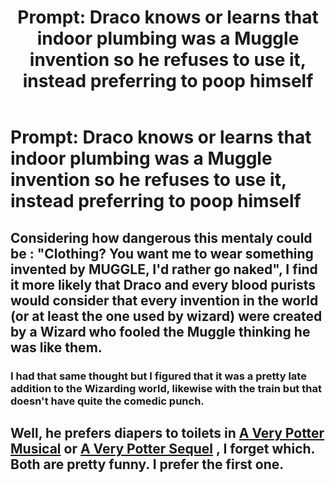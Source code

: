 #+TITLE: Prompt: Draco knows or learns that indoor plumbing was a Muggle invention so he refuses to use it, instead preferring to poop himself

* Prompt: Draco knows or learns that indoor plumbing was a Muggle invention so he refuses to use it, instead preferring to poop himself
:PROPERTIES:
:Author: Double-Portion
:Score: 0
:DateUnix: 1555791821.0
:DateShort: 2019-Apr-21
:FlairText: Prompt
:END:

** Considering how dangerous this mentaly could be : "Clothing? You want me to wear something invented by MUGGLE, I'd rather go naked", I find it more likely that Draco and every blood purists would consider that every invention in the world (or at least the one used by wizard) were created by a Wizard who fooled the Muggle thinking he was like them.
:PROPERTIES:
:Author: PlusMortgage
:Score: 9
:DateUnix: 1555793342.0
:DateShort: 2019-Apr-21
:END:

*** I had that same thought but I figured that it was a pretty late addition to the Wizarding world, likewise with the train but that doesn't have quite the comedic punch.
:PROPERTIES:
:Author: Double-Portion
:Score: 1
:DateUnix: 1555794774.0
:DateShort: 2019-Apr-21
:END:


** Well, he prefers diapers to toilets in [[https://www.youtube.com/playlist?list=PLC76BE906C9D83A3A][A Very Potter Musical]] or [[https://www.youtube.com/playlist?list=PL86C718AEE71C9DE9][A Very Potter Sequel]] , I forget which. Both are pretty funny. I prefer the first one.
:PROPERTIES:
:Author: MTheLoud
:Score: 2
:DateUnix: 1555807865.0
:DateShort: 2019-Apr-21
:END:
